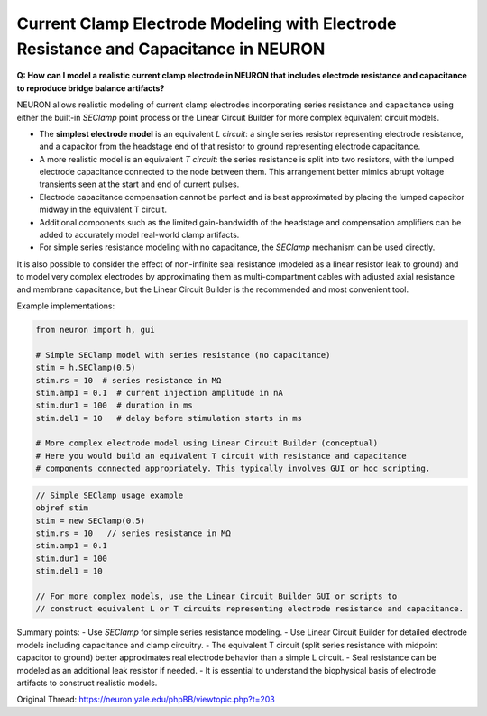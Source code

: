 Current Clamp Electrode Modeling with Electrode Resistance and Capacitance in NEURON
=========================================================================================

**Q: How can I model a realistic current clamp electrode in NEURON that includes electrode resistance and capacitance to reproduce bridge balance artifacts?**

NEURON allows realistic modeling of current clamp electrodes incorporating series resistance and capacitance using either the built-in `SEClamp` point process or the Linear Circuit Builder for more complex equivalent circuit models.

- The **simplest electrode model** is an equivalent *L circuit*: a single series resistor representing electrode resistance, and a capacitor from the headstage end of that resistor to ground representing electrode capacitance.
- A more realistic model is an equivalent *T circuit*: the series resistance is split into two resistors, with the lumped electrode capacitance connected to the node between them. This arrangement better mimics abrupt voltage transients seen at the start and end of current pulses.
- Electrode capacitance compensation cannot be perfect and is best approximated by placing the lumped capacitor midway in the equivalent T circuit.
- Additional components such as the limited gain-bandwidth of the headstage and compensation amplifiers can be added to accurately model real-world clamp artifacts.
- For simple series resistance modeling with no capacitance, the `SEClamp` mechanism can be used directly.

It is also possible to consider the effect of non-infinite seal resistance (modeled as a linear resistor leak to ground) and to model very complex electrodes by approximating them as multi-compartment cables with adjusted axial resistance and membrane capacitance, but the Linear Circuit Builder is the recommended and most convenient tool.

Example implementations:

.. code-block:: python

    from neuron import h, gui

    # Simple SEClamp model with series resistance (no capacitance)
    stim = h.SEClamp(0.5)
    stim.rs = 10  # series resistance in MΩ
    stim.amp1 = 0.1  # current injection amplitude in nA
    stim.dur1 = 100  # duration in ms
    stim.del1 = 10   # delay before stimulation starts in ms

    # More complex electrode model using Linear Circuit Builder (conceptual)
    # Here you would build an equivalent T circuit with resistance and capacitance
    # components connected appropriately. This typically involves GUI or hoc scripting.

.. code-block:: hoc

    // Simple SEClamp usage example
    objref stim
    stim = new SEClamp(0.5)
    stim.rs = 10   // series resistance in MΩ
    stim.amp1 = 0.1
    stim.dur1 = 100
    stim.del1 = 10

    // For more complex models, use the Linear Circuit Builder GUI or scripts to
    // construct equivalent L or T circuits representing electrode resistance and capacitance.

Summary points:
- Use `SEClamp` for simple series resistance modeling.
- Use Linear Circuit Builder for detailed electrode models including capacitance and clamp circuitry.
- The equivalent T circuit (split series resistance with midpoint capacitor to ground) better approximates real electrode behavior than a simple L circuit.
- Seal resistance can be modeled as an additional leak resistor if needed.
- It is essential to understand the biophysical basis of electrode artifacts to construct realistic models.

Original Thread: https://neuron.yale.edu/phpBB/viewtopic.php?t=203
